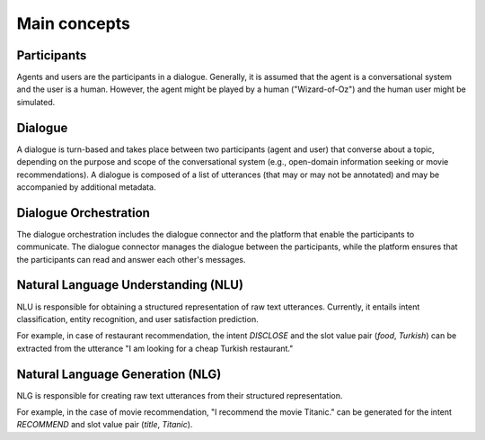 Main concepts
=============

.. .. image:: _static/DialogueKit-Architecture.png
..     :width: 400
..     :alt: Image illustrating the connections between DialogueKit´s main components.

.. .. todo:: Update figure to show only the main concepts listed below.

Participants 
------------

Agents and users are the participants in a dialogue.
Generally, it is assumed that the agent is a conversational system and the user is a human.
However, the agent might be played by a human ("Wizard-of-Oz") and the human user might be simulated.

Dialogue
--------

A dialogue is turn-based and takes place between two participants (agent and user) that converse about a topic, depending on the purpose and scope of the conversational system (e.g., open-domain information seeking or movie recommendations).
A dialogue is composed of a list of utterances (that may or may not be annotated) and may be accompanied by additional metadata.

Dialogue Orchestration
----------------------

The dialogue orchestration includes the dialogue connector and the platform that enable the participants to communicate. 
The dialogue connector manages the dialogue between the participants, while the platform ensures that the participants can read and answer each other's messages.

Natural Language Understanding (NLU)
------------------------------------

NLU is responsible for obtaining a structured representation of raw text utterances.
Currently, it entails intent classification, entity recognition, and user satisfaction prediction.

For example, in case of restaurant recommendation, the intent *DISCLOSE* and the slot value pair (*food*, *Turkish*) can be extracted from the utterance "I am looking for a cheap Turkish restaurant."

Natural Language Generation (NLG)
---------------------------------

NLG is responsible for creating raw text utterances from their structured representation.

For example, in the case of movie recommendation, "I recommend the movie Titanic." can be generated for the intent *RECOMMEND* and slot value pair (*title*, *Titanic*).
